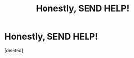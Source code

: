 #+TITLE: Honestly, SEND HELP!

* Honestly, SEND HELP!
:PROPERTIES:
:Score: 0
:DateUnix: 1560953501.0
:DateShort: 2019-Jun-19
:FlairText: What's That Fic?
:END:
[deleted]

